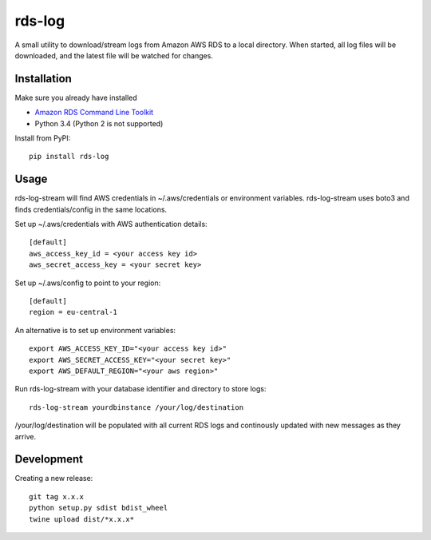 rds-log
=======

A small utility to download/stream logs from Amazon AWS RDS to a local
directory. When started, all log files will be downloaded, and the latest file
will be watched for changes.

Installation
------------

Make sure you already have installed

* `Amazon RDS Command Line Toolkit
  <http://docs.aws.amazon.com/AmazonRDS/latest/CommandLineReference/StartCLI.html>`_
* Python 3.4 (Python 2 is not supported)


Install from PyPI::

    pip install rds-log


Usage
-----

rds-log-stream will find AWS credentials in ~/.aws/credentials or environment
variables. rds-log-stream uses boto3 and finds credentials/config in the same
locations.

Set up ~/.aws/credentials with AWS authentication details::

    [default]
    aws_access_key_id = <your access key id>
    aws_secret_access_key = <your secret key>

Set up ~/.aws/config to point to your region::

    [default]
    region = eu-central-1

An alternative is to set up environment variables::

    export AWS_ACCESS_KEY_ID="<your access key id>"
    export AWS_SECRET_ACCESS_KEY="<your secret key>"
    export AWS_DEFAULT_REGION="<your aws region>"


Run rds-log-stream with your database identifier and directory to store logs::

    rds-log-stream yourdbinstance /your/log/destination

/your/log/destination will be populated with all current RDS logs and
continously updated with new messages as they arrive.


Development
-----------

Creating a new release::

    git tag x.x.x
    python setup.py sdist bdist_wheel
    twine upload dist/*x.x.x*


